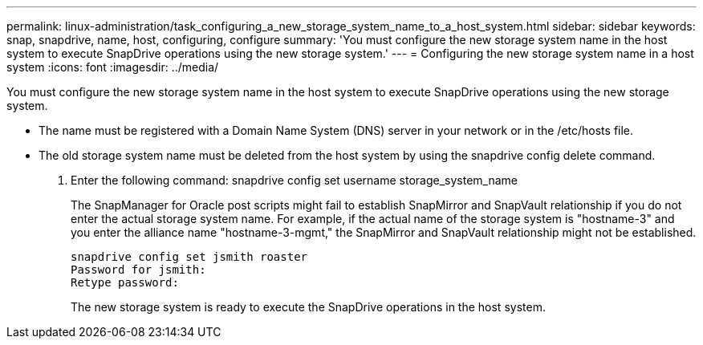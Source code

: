 ---
permalink: linux-administration/task_configuring_a_new_storage_system_name_to_a_host_system.html
sidebar: sidebar
keywords: snap, snapdrive, name, host, configuring, configure
summary: 'You must configure the new storage system name in the host system to execute SnapDrive operations using the new storage system.'
---
= Configuring the new storage system name in a host system
:icons: font
:imagesdir: ../media/

[.lead]
You must configure the new storage system name in the host system to execute SnapDrive operations using the new storage system.

* The name must be registered with a Domain Name System (DNS) server in your network or in the /etc/hosts file.
* The old storage system name must be deleted from the host system by using the snapdrive config delete command.

. Enter the following command: snapdrive config set username storage_system_name
+
The SnapManager for Oracle post scripts might fail to establish SnapMirror and SnapVault relationship if you do not enter the actual storage system name. For example, if the actual name of the storage system is "hostname-3" and you enter the alliance name "hostname-3-mgmt," the SnapMirror and SnapVault relationship might not be established.
+
----
snapdrive config set jsmith roaster
Password for jsmith:
Retype password:
----
+
The new storage system is ready to execute the SnapDrive operations in the host system.
